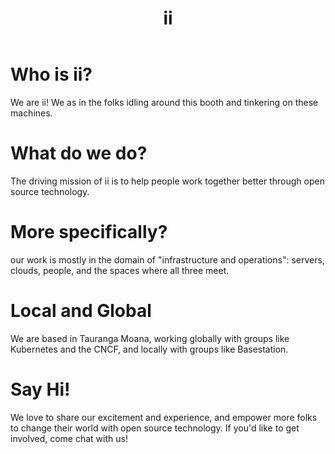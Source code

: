 #+TITLE:  ii

* Who is ii?
We are ii! We as in the folks idling around this booth and tinkering on these machines.
* What do we do?
The driving mission of ii is to help people work together better through open source
technology.
* More specifically?
our work is mostly in the domain of "infrastructure and operations": servers,
clouds, people, and the spaces where all three meet.
* Local and Global
We are based in Tauranga Moana, working globally with groups like Kubernetes and
the CNCF, and locally with groups like Basestation.
* Say Hi!
We love to share our excitement and experience, and empower more folks to change their world with open source technology. If you'd like to get involved, come chat with us!
* Footnotes :noexport:
** LOCAL VARS
#+REVEAL_ROOT: https://multiplex.cool-happy-fun-instance.pair.sharing.io
#+REVEAL_MULTIPLEX_URL: https://multiplex.cool-happy-fun-instance.pair.sharing.io/
#+REVEAL_MULTIPLEX_SOCKETIO_URL: https://multiplex.cool-happy-fun-instance.pair.sharing.io/socket.io/socket.io.js
#+REVEAL_VERSION: 4
#+REVEAL_HEAD_PREAMBLE: <link rel="preconnect" href="https://fonts.googleapis.com">
#+REVEAL_HEAD_PREAMBLE: <link rel="preconnect" href="https://fonts.gstatic.com" crossorigin>
#+REVEAL_EXTRA_CSS: https://unpkg.com/nes.css@2.3.0/css/nes.min.css
#+REVEAL_EXTRA_CSS: https://fonts.googleapis.com/css2?family=Press+Start+2P&display=swap
#+REVEAL_EXTRA_CSS: /stylesheets/infocards.css
#+REVEAL_HLEVEL: 2
#+REVEAL_MARGIN: 0.1
#+REVEAL_WIDTH: 1000
#+REVEAL_HEIGHT: 600
#+REVEAL_MAX_SCALE: 3.5
#+REVEAL_MIN_SCALE: 0.2
#+REVEAL_PLUGINS: (markdown notes highlight multiplex)
#+REVEAL_SLIDE_NUMBER: ""
#+REVEAL_SPEED: 1
#+REVEAL_THEME: simple
#+REVEAL_THEME_OPTIONS: beige|black|blood|league|moon|night|serif|simple|sky|solarized|white
#+REVEAL_TRANS: none
#+REVEAL_TRANS_OPTIONS: none|cube|fade|concave|convex|page|slide|zoom
#+REVEAL_EXTRA_OPTIONS: autoSlide:30000, loop:true
#+REVEAL_PREAMBLE: <script src="/socket.io/socket.io.js"></script><script src="/qrcode.min.js"></script><script src="/prezzie-init.js"></script>
#+REVEAL_MULTIPLEX_SECRET: ', secret: window.secret, undefined:'
#+REVEAL_MULTIPLEX_ID: ', id: window.socketID, undefined: '
#+REVEAL_MULTIPLEX_URL: https://multiplex.cool-happy-fun-instance.pair.sharing.io
#+OPTIONS: num:nil
#+OPTIONS: toc:nil
#+OPTIONS: mathjax:Y
#+OPTIONS: reveal_single_file:nil
#+OPTIONS: reveal_control:t
#+OPTIONS: reveal-progress:t
#+OPTIONS: reveal_history:nil
#+OPTIONS: reveal_center:t
#+OPTIONS: reveal_rolling_links:nil
#+OPTIONS: reveal_keyboard:t
#+OPTIONS: author:nil
#+OPTIONS: timestamp:nil

